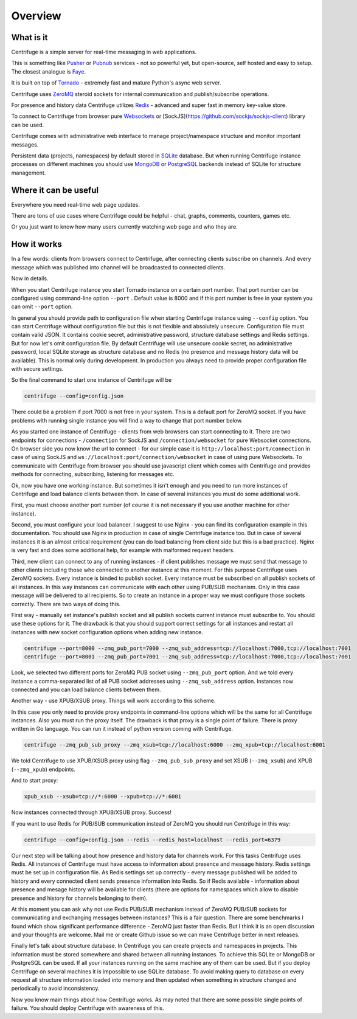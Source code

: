Overview
========

.. _overview:

What is it
----------

Centrifuge is a simple server for real-time messaging in web applications.

This is something like `Pusher <http://pusher.com/>`_ or `Pubnub <http://pubnub.com/>`_ services - not so powerful yet, but open-source,
self hosted and easy to setup. The closest analogue is `Faye <https://github.com/faye/faye>`_.

It is built on top of `Tornado <http://www.tornadoweb.org/en/stable/>`_ -
extremely fast and mature Python's async web server.

Centrifuge uses `ZeroMQ <http://www.zeromq.org/>`_ steroid sockets for internal
communication and publish/subscribe operations.

For presence and history data Centrifuge utilizes `Redis <http://redis.io/>`_ - advanced and super fast
in memory key-value store.

To connect to Centrifuge from browser pure `Websockets <http://en.wikipedia.org/wiki/WebSocket>`_
or [SockJS](https://github.com/sockjs/sockjs-client) library can be
used.

Centrifuge comes with administrative web interface to manage project/namespace structure and monitor important
messages.

Persistent data (projects, namespaces) by default stored in `SQLite <http://www.sqlite.org/>`_ database.
But when running Centrifuge instance processes on different machines you should use `MongoDB <http://www.mongodb.org/>`_
or `PostgreSQL <http://www.postgresql.org/>`_ backends instead of SQLite for structure management.


.. image:: img/main.png
    :width: 650 px


Where it can be useful
----------------------

Everywhere you need real-time web page updates.

There are tons of use cases where Centrifuge could be helpful - chat, graphs,
comments, counters, games etc.

Or you just want to know how many users currently watching web page and who they are.


How it works
------------

In a few words: clients from browsers connect to Centrifuge, after connecting clients subscribe
on channels. And every message which was published into channel will be broadcasted to connected
clients.


.. image:: img/centrifuge_architecture.png
    :width: 650 px

Now in details.

When you start Centrifuge instance you start Tornado instance on a certain port number.
That port number can be configured using command-line option ``--port`` .
Default value is 8000 and if this port number is free in your system you can omit ``--port``
option.

In general you should provide path to configuration file when starting Centrifuge instance
using ``--config`` option. You can start Centrifuge without configuration file but this is
not flexible and absolutely unsecure. Configuration file must contain valid JSON. It contains
cookie secret, administrative password, structure database settings and Redis settings. But
for now let's omit configuration file. By default Centrifuge will use unsecure cookie secret,
no administrative password, local SQLite storage as structure database and no Redis (no
presence and message history data will be available). This is normal only during development.
In production you always need to provide proper configuration file with secure settings.

So the final command to start one instance of Centrifuge will be

.. code-block:: bash

    centrifuge --config=config.json


There could be a problem if port 7000 is not free in your system. This is a default port for
ZeroMQ socket. If you have problems with running single instance you will find a way to change
that port number below.

As you started one instance of Centrifuge - clients from web browsers can start connecting to it.
There are two endpoints for connections - ``/connection`` for SockJS and
``/connection/websocket`` for pure Websocket connections. On browser side you now know the
url to connect - for our simple case it is ``http://localhost:port/connection`` in case of
using SockJS and ``ws://localhost:port/connection/websocket`` in case of using pure Websockets.
To communicate with Centrifuge from browser you should use javascript client which comes
with Centrifuge and provides methods for connecting, subscribing, listening for messages etc.

Ok, now you have one working instance. But sometimes it isn't enough and you need to run
more instances of Centrifuge and load balance clients between them. In case of several
instances you must do some additional work.

First, you must choose another port number (of course it is not necessary if you use
another machine for other instance).

Second, you must configure your load balancer. I suggest to use Nginx - you can find
its configuration example in this documentation. You should use Nginx in production in
case of single Centrifuge instance too. But in case of several instances it is an
almost critical requirement (you can do load balancing from client side but this is a
bad practice). Nginx is very fast and does some additional help, for example with
malformed request headers.

Third, new client can connect to any of running instances - if client publishes message
we must send that message to other clients including those who connected to another instance
at this moment. For this purpose Centrifuge uses ZeroMQ sockets. Every instance is binded
to publish socket. Every instance must be subscribed on all publish sockets of all
instances. In this way instances can communicate with each other using PUB/SUB mechanism.
Only in this case message will be delivered to all recipients. So to create an instance
in a proper way we must configure those sockets correctly. There are two ways of doing this.

First way - manually set instance's publish socket and all publish sockets current
instance must subscribe to. You should use these options for it. The drawback is that you
should support correct settings for all instances and restart all instances with new
socket configuration options when adding new instance.

.. code-block:: bash

    centrifuge --port=8000 --zmq_pub_port=7000 --zmq_sub_address=tcp://localhost:7000,tcp://localhost:7001
    centrifuge --port=8001 --zmq_pub_port=7001 --zmq_sub_address=tcp://localhost:7000,tcp://localhost:7001

Look, we selected two different ports for ZeroMQ PUB socket using ``--zmq_pub_port``
option. And we told every instance a comma-separated list of all PUB socket addresses
using ``--zmq_sub_address`` option. Instances now connected and you can load balance
clients between them.

Another way - use XPUB/XSUB proxy. Things will work according to this scheme.

.. image:: img/xpub_xsub.png
    :width: 650 px


In this case you only need to provide proxy endpoints in command-line options which will
be the same for all Centrifuge instances. Also you must run the proxy itself. The drawback
is that proxy is a single point of failure. There is proxy written in Go language. You
can run it instead of python version coming with Centrifuge.


.. code-block:: bash

    centrifuge --zmq_pub_sub_proxy --zmq_xsub=tcp://localhost:6000 --zmq_xpub=tcp://localhost:6001


We told Centrifuge to use XPUB/XSUB proxy using flag ``--zmq_pub_sub_proxy`` and set
XSUB (``--zmq_xsub``) and XPUB (``--zmq_xpub``) endpoints.

And to start proxy:

.. code-block:: bash

    xpub_xsub --xsub=tcp://*:6000 --xpub=tcp://*:6001


Now instances connected through XPUB/XSUB proxy. Success!


If you want to use Redis for PUB/SUB communication instead of ZeroMQ you
should run Centrifuge in this way:

.. code-block:: bash

    centrifuge --config=config.json --redis --redis_host=localhost --redis_port=6379


Our next step will be talking about how presence and history data for channels work.
For this tasks Centrifuge uses Redis. All instances of Centrifuge must have access to
information about presence and message history. Redis settings must be set up in
configuration file. As Redis settings set up correctly - every message published will
be added to history and every connected client sends presence information into Redis.
So if Redis available - information about presence and mesage history will be available
for clients (there are options for namespaces which allow to disable presence and
history for channels belonging to them).

At this moment you can ask why not use Redis PUB/SUB mechanism instead of ZeroMQ PUB/SUB
sockets for communicating and exchanging messages between instances? This is a fair question.
There are some benchmarks I found which show significant performance difference - ZeroMQ
just faster than Redis. But I think it is an open discussion and your thoughts are welcome.
Mail me or create Github issue so we can make Centrifuge better in next releases.

Finally let's talk about structure database. In Centrifuge you can create projects
and namespaces in projects. This information must be stored somewhere and shared between
all running instances. To achieve this SQLite or MongoDB or PostgreSQL can be used.
If all your instances running on the same machine any of them can be used. But if
you deploy Centrifuge on several machines it is impossible to use SQLite database.
To avoid making query to database on every request all structure information loaded
into memory and then updated when something in structure changed and periodically to
avoid inconsistency.

Now you know main things about how Centrifuge works. As may noted that there are some
possible single points of failure. You should deploy Centrifuge with awareness of this.
